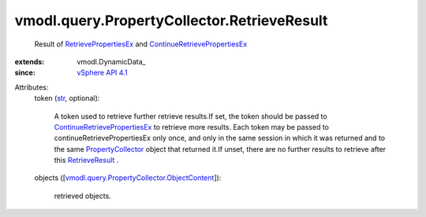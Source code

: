 
vmodl.query.PropertyCollector.RetrieveResult
============================================
  Result of `RetrievePropertiesEx <vmodl/query/PropertyCollector.rst#retrievePropertiesEx>`_ and `ContinueRetrievePropertiesEx <vmodl/query/PropertyCollector.rst#continueRetrievePropertiesEx>`_ 
:extends: vmodl.DynamicData_
:since: `vSphere API 4.1 <vim/version.rst#vmodlqueryversionversion3>`_

Attributes:
    token (`str <https://docs.python.org/2/library/stdtypes.html>`_, optional):

       A token used to retrieve further retrieve results.If set, the token should be passed to `ContinueRetrievePropertiesEx <vmodl/query/PropertyCollector.rst#continueRetrievePropertiesEx>`_ to retrieve more results. Each token may be passed to continueRetrievePropertiesEx only once, and only in the same session in which it was returned and to the same `PropertyCollector <vmodl/query/PropertyCollector.rst>`_ object that returned it.If unset, there are no further results to retrieve after this `RetrieveResult <vmodl/query/PropertyCollector/RetrieveResult.rst>`_ .
    objects ([`vmodl.query.PropertyCollector.ObjectContent <vmodl/query/PropertyCollector/ObjectContent.rst>`_]):

       retrieved objects.
